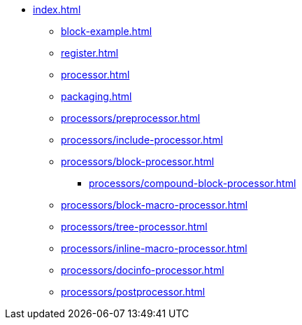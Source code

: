 * xref:index.adoc[]
** xref:block-example.adoc[]
** xref:register.adoc[]
** xref:processor.adoc[]
** xref:packaging.adoc[]
** xref:processors/preprocessor.adoc[]
** xref:processors/include-processor.adoc[]
** xref:processors/block-processor.adoc[]
*** xref:processors/compound-block-processor.adoc[]
** xref:processors/block-macro-processor.adoc[]
** xref:processors/tree-processor.adoc[]
** xref:processors/inline-macro-processor.adoc[]
** xref:processors/docinfo-processor.adoc[]
** xref:processors/postprocessor.adoc[]
